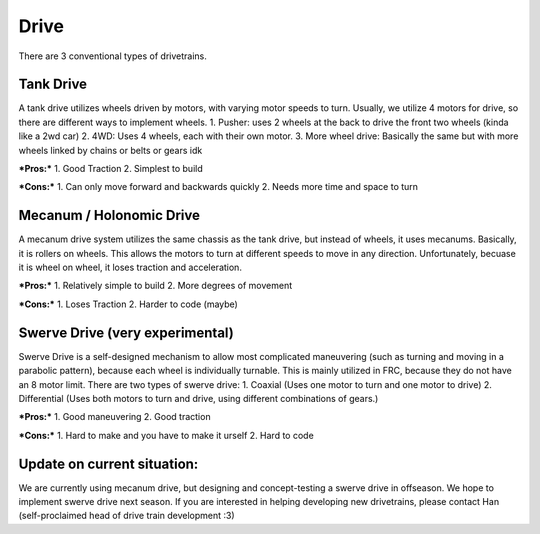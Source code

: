 Drive
=============

There are 3 conventional types of drivetrains. 

Tank Drive
_________

A tank drive utilizes wheels driven by motors, with varying motor speeds to turn. Usually, we utilize 4 motors for drive, so there are different ways to implement wheels. 
1. Pusher: uses 2 wheels at the back to drive the front two wheels (kinda like a 2wd car)
2. 4WD: Uses 4 wheels, each with their own motor. 
3. More wheel drive: Basically the same but with more wheels linked by chains or belts or gears idk

***Pros:***
1. Good Traction
2. Simplest to build

***Cons:***
1. Can only move forward and backwards quickly
2. Needs more time and space to turn

Mecanum / Holonomic Drive
_________

A mecanum drive system utilizes the same chassis as the tank drive, but instead of wheels, it uses mecanums. Basically, it is rollers on wheels. 
This allows the motors to turn at different speeds to move in any direction. Unfortunately, becuase it is wheel on wheel, it loses traction and acceleration. 

***Pros:***
1. Relatively simple to build
2. More degrees of movement

***Cons:***
1. Loses Traction
2. Harder to code (maybe)

Swerve Drive (very experimental)
_________

Swerve Drive is a self-designed mechanism to allow most complicated maneuvering (such as turning and moving in a parabolic pattern), because each wheel is individually turnable. This is mainly utilized in FRC, because they do not have an 8 motor limit. 
There are two types of swerve drive: 
1. Coaxial (Uses one motor to turn and one motor to drive)
2. Differential (Uses both motors to turn and drive, using different combinations of gears.)

***Pros:***
1. Good maneuvering
2. Good traction

***Cons:***
1. Hard to make and you have to make it urself
2. Hard to code 

Update on current situation: 
_________

We are currently using mecanum drive, but designing and concept-testing a swerve drive in offseason. We hope to implement swerve drive next season. If you are interested in helping developing new drivetrains, please contact Han (self-proclaimed head of drive train development :3)

